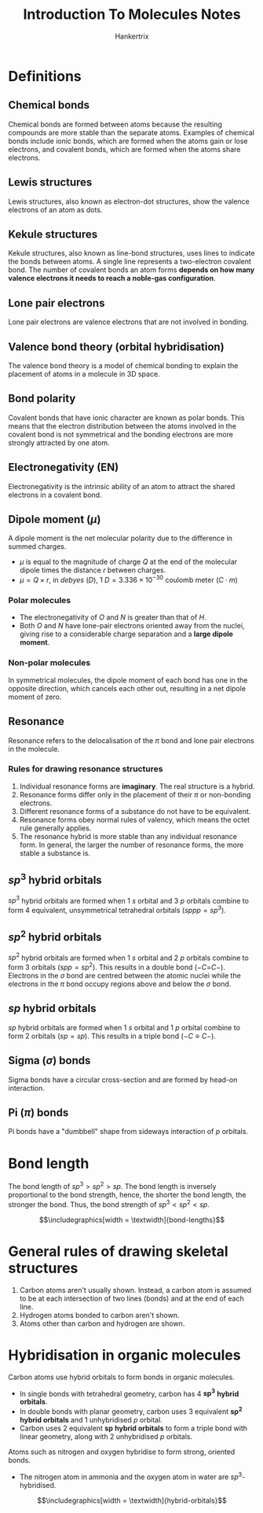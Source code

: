 #+TITLE: Introduction To Molecules Notes
#+AUTHOR: Hankertrix
#+STARTUP: showeverything
#+OPTIONS: toc:2
#+LATEX_HEADER: \usepackage{siunitx, graphicx}
#+LATEX_HEADER: \graphicspath{ {./images/} }

* Definitions

** Chemical bonds
Chemical bonds are formed between atoms because the resulting compounds are more stable than the separate atoms. Examples of chemical bonds include ionic bonds, which are formed when the atoms gain or lose electrons, and covalent bonds, which are formed when the atoms share electrons.

** Lewis structures
Lewis structures, also known as electron-dot structures, show the valence electrons of an atom as dots.

** Kekule structures
Kekule structures, also known as line-bond structures, uses lines to indicate the bonds between atoms. A single line represents a two-electron covalent bond. The number of covalent bonds an atom forms *depends on how many valence electrons it needs to reach a noble-gas configuration*.

** Lone pair electrons
Lone pair electrons are valence electrons that are not involved in bonding.

** Valence bond theory (orbital hybridisation)
The valence bond theory is a model of chemical bonding to explain the placement of atoms in a molecule in 3D space.

** Bond polarity
Covalent bonds that have ionic character are known as polar bonds. This means that the electron distribution between the atoms involved in the covalent bond is not symmetrical and the bonding electrons are more strongly attracted by one atom.

** Electronegativity (EN)
Electronegativity is the intrinsic ability of an atom to attract the shared electrons in a covalent bond.

** Dipole moment (\(\mu\))
A dipole moment is the net molecular polarity due to the difference in summed charges.

- \(\mu\) is equal to the magnitude of charge $Q$ at the end of the molecular dipole times the distance $r$ between charges.
- \(\mu = Q \times r\), in /debyes/ ($D$), \(\qty{1}{\unit{D}} = 3.336 \times 10^{-30} \text{ coulomb meter } (C \cdot m)\)

*** Polar molecules
- The electronegativity of $O$ and $N$ is greater than that of $H$.
- Both $O$ and $N$ have lone-pair electrons oriented away from the nuclei, giving rise to a considerable charge separation and a *large dipole moment*.

*** Non-polar molecules
In symmetrical molecules, the dipole moment of each bond has one in the opposite direction, which cancels each other out, resulting in a net dipole moment of zero.

** Resonance
Resonance refers to the delocalisation of the $\pi$ bond and lone pair electrons in the molecule.

*** Rules for drawing resonance structures
1. Individual resonance forms are *imaginary*. The real structure is a hybrid.
2. Resonance forms differ only in the placement of their $\pi$ or non-bonding electrons.
3. Different resonance forms of a substance do not have to be equivalent.
4. Resonance forms obey normal rules of valency, which means the octet rule generally applies.
5. The resonance hybrid is more stable than any individual resonance form. In general, the larger the number of resonance forms, the more stable a substance is.

** \(sp^3\) hybrid orbitals
$sp^3$ hybrid orbitals are formed when 1 $s$ orbital and 3 $p$ orbitals combine to form 4 equivalent, unsymmetrical tetrahedral orbitals (\(sppp = sp^3\)).

** \(sp^2\) hybrid orbitals
$sp^2$ hybrid orbitals are formed when 1 $s$ orbital and 2 $p$ orbitals combine to form 3 orbitals (\(spp = sp^2\)). This results in a double bond (\(- C\)=\(C -\)).
\\

Electrons in the $\sigma$ bond are centred between the atomic nuclei while the electrons in the $\pi$ bond occupy regions above and below the $\sigma$ bond.

** \(sp\) hybrid orbitals
$sp$ hybrid orbitals are formed when 1 $s$ orbital and 1 $p$ orbital combine to form 2 orbitals (\(sp = sp\)). This results in a triple bond (\(- C \equiv C -\)).

** Sigma (\(\sigma\)) bonds
Sigma bonds have a circular cross-section and are formed by head-on interaction.

** Pi (\(\pi\)) bonds
Pi bonds have a "dumbbell" shape from sideways interaction of $p$ orbitals.

\newpage

* Bond length
The bond length of $sp^3 > sp^2 > sp$. The bond length is inversely proportional to the bond strength, hence, the shorter the bond length, the stronger the bond. Thus, the bond strength of $sp^3 < sp^2 < sp$.

\[\includegraphics[width = \textwidth]{bond-lengths}\]


* General rules of drawing skeletal structures
1. Carbon atoms aren't usually shown. Instead, a carbon atom is assumed to be at each intersection of two lines (bonds) and at the end of each line.
2. Hydrogen atoms bonded to carbon aren't shown.
3. Atoms other than carbon and hydrogen are shown.

\newpage

* Hybridisation in organic molecules
Carbon atoms use hybrid orbitals to form bonds in organic molecules.

- In single bonds with tetrahedral geometry, carbon has 4 \(\boldsymbol{sp^3}\) *hybrid orbitals*.
- In double bonds with planar geometry, carbon uses 3 equivalent \(\boldsymbol{sp^2}\) *hybrid orbitals* and 1 unhybridised $p$ orbital.
- Carbon uses 2 equivalent \(\boldsymbol{sp}\) *hybrid orbitals* to form a triple bond with linear geometry, along with 2 unhybridised $p$ orbitals.

Atoms such as nitrogen and oxygen hybridise to form strong, oriented bonds.

- The nitrogen atom in ammonia and the oxygen atom in water are \(sp^3\)-hybridised.

\[\includegraphics[width = \textwidth]{hybrid-orbitals}\]
